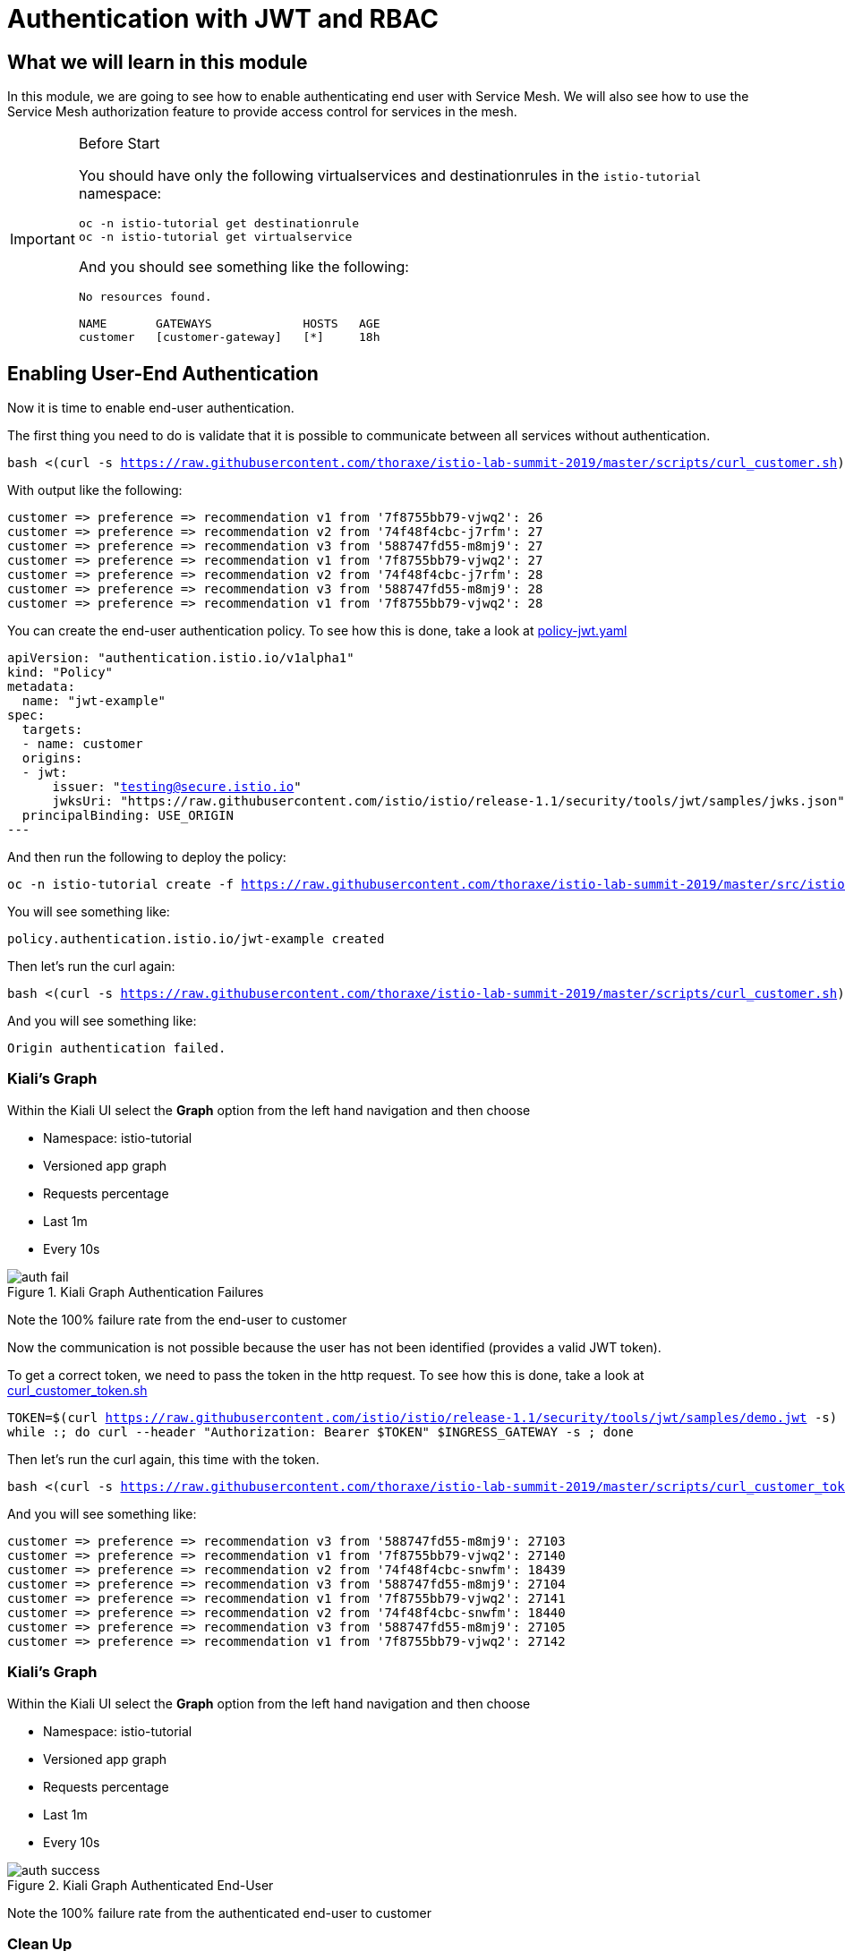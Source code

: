 = Authentication with JWT and RBAC

== What we will learn in this module
In this module, we are going to see how to enable authenticating end user with Service Mesh.
We will also see how to use the Service Mesh authorization feature to provide access control for services in the mesh.


[IMPORTANT]
.Before Start
====
You should have only the following virtualservices and destinationrules in
the `istio-tutorial` namespace:

[source,bash,subs="+macros,+attributes",role="copypaste"]
----
oc -n istio-tutorial get destinationrule
oc -n istio-tutorial get virtualservice
----

And you should see something like the following:

----
No resources found.

NAME       GATEWAYS             HOSTS   AGE
customer   [customer-gateway]   [*]     18h
----
====

[#enablingauthentication]
== Enabling User-End Authentication

Now it is time to enable end-user authentication.

The first thing you need to do is validate that it is possible to communicate
between all services without authentication.

[source,bash,subs="+macros,+attributes",role="copypaste"]
----
bash <(curl -s https://raw.githubusercontent.com/thoraxe/istio-lab-summit-2019/master/scripts/curl_customer.sh)
----

With output like the following:

----

customer => preference => recommendation v1 from '7f8755bb79-vjwq2': 26
customer => preference => recommendation v2 from '74f48f4cbc-j7rfm': 27
customer => preference => recommendation v3 from '588747fd55-m8mj9': 27
customer => preference => recommendation v1 from '7f8755bb79-vjwq2': 27
customer => preference => recommendation v2 from '74f48f4cbc-j7rfm': 28
customer => preference => recommendation v3 from '588747fd55-m8mj9': 28
customer => preference => recommendation v1 from '7f8755bb79-vjwq2': 28
----

You can create the end-user authentication policy. To see how this is done,
take a look at
link:http://github.com/thoraxe/istio-lab-summit-2019/blob/master/src/istiofiles/policy-jwt.yaml[policy-jwt.yaml]

[source,yaml,subs="+macros,+attributes"]
----
apiVersion: "authentication.istio.io/v1alpha1"
kind: "Policy"
metadata:
  name: "jwt-example"
spec:
  targets:
  - name: customer
  origins:
  - jwt:
      issuer: "testing@secure.istio.io"
      jwksUri: "https://raw.githubusercontent.com/istio/istio/release-1.1/security/tools/jwt/samples/jwks.json"
  principalBinding: USE_ORIGIN
---
----

And then run the following to deploy the policy:

[source,bash,subs="+macros,+attributes",role="copypaste"]
----
oc -n istio-tutorial create -f https://raw.githubusercontent.com/thoraxe/istio-lab-summit-2019/master/src/istiofiles/policy-jwt.yaml
----

You will see something like:

----
policy.authentication.istio.io/jwt-example created
----

Then let's run the curl again:

[source,bash,subs="+macros,+attributes",role="copypaste"]
----
bash <(curl -s https://raw.githubusercontent.com/thoraxe/istio-lab-summit-2019/master/scripts/curl_customer.sh)
----

And you will see something like:

----
Origin authentication failed.
----

=== Kiali's Graph

Within the Kiali UI select the *Graph* option from the left hand navigation
and then choose

* Namespace: istio-tutorial
* Versioned app graph
* Requests percentage
* Last 1m
* Every 10s

[#img-auth-fail]
.Kiali Graph Authentication Failures
image::auth-fail.png[]

Note the 100% failure rate from the end-user to customer

Now the communication is not possible because the user has not been
identified (provides a valid JWT token).

To get a correct token, we need to pass the token in the http request. To see
how this is done, take a look at
link:http://github.com/thoraxe/istio-lab-summit-2019/blob/master/scripts/curl_customer_token.sh[curl_customer_token.sh]

[source,bash,subs="+macros,+attributes",role="copypaste"]
----
TOKEN=$(curl https://raw.githubusercontent.com/istio/istio/release-1.1/security/tools/jwt/samples/demo.jwt -s)
while :; do curl --header "Authorization: Bearer $TOKEN" $INGRESS_GATEWAY -s ; done
----

Then let's run the curl again, this time with the token.

[source,bash,subs="+macros,+attributes",role="copypaste"]
----
bash <(curl -s https://raw.githubusercontent.com/thoraxe/istio-lab-summit-2019/master/scripts/curl_customer_token.sh)
----

And you will see something like:

----
customer => preference => recommendation v3 from '588747fd55-m8mj9': 27103
customer => preference => recommendation v1 from '7f8755bb79-vjwq2': 27140
customer => preference => recommendation v2 from '74f48f4cbc-snwfm': 18439
customer => preference => recommendation v3 from '588747fd55-m8mj9': 27104
customer => preference => recommendation v1 from '7f8755bb79-vjwq2': 27141
customer => preference => recommendation v2 from '74f48f4cbc-snwfm': 18440
customer => preference => recommendation v3 from '588747fd55-m8mj9': 27105
customer => preference => recommendation v1 from '7f8755bb79-vjwq2': 27142
----

=== Kiali's Graph

Within the Kiali UI select the *Graph* option from the left hand navigation
and then choose

* Namespace: istio-tutorial
* Versioned app graph
* Requests percentage
* Last 1m
* Every 10s

[#img-auth-success]
.Kiali Graph Authenticated End-User
image::auth-success.png[]

Note the 100% failure rate from the authenticated end-user to customer

[#cleanup]
=== Clean Up

[source,bash,subs="+macros,+attributes",role="copypaste"]
----
oc -n istio-tutorial delete -f https://raw.githubusercontent.com/thoraxe/istio-lab-summit-2019/master/src/istiofiles/policy-jwt.yaml
----

You will see something like:

----
policy.authentication.istio.io "jwt-example" deleted
----

= Service Mesh Role Based Access Control (RBAC)

[#enabling-rbac]
== Enabling RBAC

The first thing to do is enable Istio Authorization by using `RbacConfig`
object. To see how this is done, take a look at
link:http://github.com/thoraxe/istio-lab-summit-2019/blob/master/src/istiofiles/authorization-enable-rbac.yml[authorization-enable-rbac.yml]

[source,yaml,subs="+macros,+attributes"]
----
apiVersion: "rbac.istio.io/v1alpha1"
kind: RbacConfig
metadata:
  name: default
spec:
  mode: 'ON_WITH_INCLUSION'
  inclusion:
    namespaces: ["istio-tutorial"]
----

Run this command to deploy the RBAC:

[source, bash,subs="+macros,+attributes",role="copypaste"]
----
oc -n istio-tutorial create -f https://raw.githubusercontent.com/thoraxe/istio-lab-summit-2019/master/src/istiofiles/authorization-enable-rbac.yml
----

You will see something like:

----
rbacconfig.rbac.istio.io/default created
----

Now RBAC is enabled on your mesh.

Then let's run the curl to test the RBAC:

[source, bash,subs="+macros,+attributes",role="copypaste"]
----
bash <(curl -s https://raw.githubusercontent.com/thoraxe/istio-lab-summit-2019/master/scripts/curl_customer.sh)
----

You will see something like:

----
RBAC: access denied
----

=== Kiali's Graph

Within the Kiali UI select the *Graph* option from the left hand navigation
and then choose

* Namespace: istio-tutorial
* Versioned app graph
* Requests percentage
* Last 1m
* Every 10s

[#img-rbac-fail]
.Kiali Graph Denied RBAC
image::rbac-fail.png[]

Note the 100% failure rate due to denied RBAC

By default, Istio uses a _deny by default_ strategy, meaning that nothing is
permitted until you explicitly define access control policy to grant access
to any service.

[#grant-access]
== Granting Access

Let's grant access to any user to any service of our mesh (`customer`,
`preference`, `recommendation`) only and only if the communication goes
through `GET` method.

To see how this is done, take a look at
link:http://github.com/thoraxe/istio-lab-summit-2019/blob/master/src/istiofiles/namespace-rbac-policy.yml[namespace-rbac-policy.yml]

[source,yaml,subs="+macros,+attributes"]
----
apiVersion: "rbac.istio.io/v1alpha1"
kind: ServiceRole
metadata:
  name: service-viewer
spec:
  rules:
  - services: ["*"]
    methods: ["GET"]
    constraints:
    - key: "destination.labels[app]"
      values: ["customer", "recommendation", "preference"]
---
apiVersion: "rbac.istio.io/v1alpha1"
kind: ServiceRoleBinding
metadata:
  name: bind-service-viewer
  namespace: istio-tutorial
spec:
  subjects:
  - user: "*"
  roleRef:
    kind: ServiceRole
    name: "service-viewer"
----

Note the ServiceRole `service-viewer` is bound to the `istio-tutorial`
namespace for all users (*) and limits access to the GET method for the three
services.

Run this command to deploy the role and role binding:

[source, bash,subs="+macros,+attributes",role="copypaste"]
----
oc -n istio-tutorial create -f https://raw.githubusercontent.com/thoraxe/istio-lab-summit-2019/master/src/istiofiles/namespace-rbac-policy.yml
----

You will see something like:

----
servicerole.rbac.istio.io/service-viewer created
servicerolebinding.rbac.istio.io/bind-service-viewer created
----

Let's send a request now:

[source,bash,subs="+macros,+attributes",role="copypaste"]
----
bash <(curl -s https://raw.githubusercontent.com/thoraxe/istio-lab-summit-2019/master/scripts/curl_customer.sh)
----

You will see something like:

----
customer => preference => recommendation v1 from '7f8755bb79-vjwq2': 27224
customer => preference => recommendation v2 from '74f48f4cbc-snwfm': 18522
customer => preference => recommendation v3 from '588747fd55-m8mj9': 27187
customer => preference => recommendation v1 from '7f8755bb79-vjwq2': 27225
customer => preference => recommendation v2 from '74f48f4cbc-snwfm': 18523
customer => preference => recommendation v3 from '588747fd55-m8mj9': 27188
customer => preference => recommendation v1 from '7f8755bb79-vjwq2': 27226
----

The communication now is possible.

=== Kiali's Graph

Within the Kiali UI select the *Graph* option from the left hand navigation
and then choose:

* Namespace: istio-tutorial
* Versioned app graph
* Requests percentage
* Last 1m
* Every 10s

[#img-rbac-success]
.Kiali Graph Allowed RBAC
image::rbac-success.png[]

Note the 100% success rate due to allowed RBAC.

[#cleanup]
== Clean Up

[source,bash,subs="+macros,+attributes",role="copypaste"]
----
oc -n istio-tutorial delete -f https://raw.githubusercontent.com/thoraxe/istio-lab-summit-2019/master/src/istiofiles/namespace-rbac-policy.yml
oc -n istio-tutorial delete -f https://raw.githubusercontent.com/thoraxe/istio-lab-summit-2019/master/src/istiofiles/authorization-enable-rbac.yml
----

You will see something like:

----
servicerole.rbac.istio.io "service-viewer" deleted
servicerolebinding.rbac.istio.io "bind-service-viewer" deleted
rbacconfig.rbac.istio.io "default" deleted
----

= What we learned in this module
Service Mesh provides the capability to authenticate end-users via JWT and to
enforce service RBAC. Kiali provides the mechanism to visialize end-user
authentication and RBAC failures.
